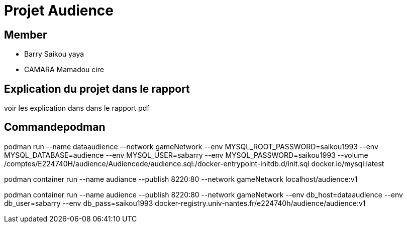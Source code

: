 = Projet Audience

== Member

- Barry Saikou yaya
- CAMARA Mamadou cire

== Explication du projet dans le rapport

voir les explication dans dans le rapport pdf

== Commandepodman

podman run --name dataaudience 
           --network gameNetwork 
           --env MYSQL_ROOT_PASSWORD=saikou1993 
           --env MYSQL_DATABASE=audience 
           --env MYSQL_USER=sabarry 
           --env MYSQL_PASSWORD=saikou1993 
           --volume /comptes/E224740H/audience/Audiencede/audience.sql:/docker-entrypoint-initdb.d/init.sql  docker.io/mysql:latest



podman container run --name audiance 
                     --publish 8220:80 
                     --network gameNetwork localhost/audience:v1



podman container run --name audience 
                     --publish 8220:80 
                     --network gameNetwork 
                     --env db_host=dataaudience 
                     --env db_user=sabarry 
                     --env db_pass=saikou1993 docker-registry.univ-nantes.fr/e224740h/audience/audience:v1